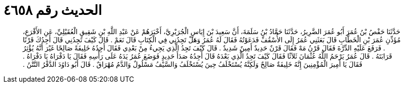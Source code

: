 
= الحديث رقم ٤٦٥٨

[quote.hadith]
حَدَّثَنَا حَفْصُ بْنُ عُمَرَ أَبُو عُمَرَ الضَّرِيرُ، حَدَّثَنَا حَمَّادُ بْنُ سَلَمَةَ، أَنَّ سَعِيدَ بْنَ إِيَاسٍ الْجُرَيْرِيَّ، أَخْبَرَهُمْ عَنْ عَبْدِ اللَّهِ بْنِ شَقِيقٍ الْعُقَيْلِيِّ، عَنِ الأَقْرَعِ، مُؤَذِّنِ عُمَرَ بْنِ الْخَطَّابِ قَالَ بَعَثَنِي عُمَرُ إِلَى الأُسْقُفِّ فَدَعَوْتُهُ فَقَالَ لَهُ عُمَرُ وَهَلْ تَجِدُنِي فِي الْكِتَابِ قَالَ نَعَمْ ‏.‏ قَالَ كَيْفَ تَجِدُنِي قَالَ أَجِدُكَ قَرْنًا ‏.‏ فَرَفَعَ عَلَيْهِ الدِّرَّةَ فَقَالَ قَرْنُ مَهْ فَقَالَ قَرْنٌ حَدِيدٌ أَمِينٌ شَدِيدٌ ‏.‏ قَالَ كَيْفَ تَجِدُ الَّذِي يَجِيءُ مِنْ بَعْدِي فَقَالَ أَجِدُهُ خَلِيفَةً صَالِحًا غَيْرَ أَنَّهُ يُؤْثِرُ قَرَابَتَهُ ‏.‏ قَالَ عُمَرُ يَرْحَمُ اللَّهُ عُثْمَانَ ثَلاَثًا فَقَالَ كَيْفَ تَجِدُ الَّذِي بَعْدَهُ قَالَ أَجِدُهُ صَدَأَ حَدِيدٍ فَوَضَعَ عُمَرُ يَدَهُ عَلَى رَأْسِهِ فَقَالَ يَا دَفْرَاهُ يَا دَفْرَاهُ ‏.‏ فَقَالَ يَا أَمِيرَ الْمُؤْمِنِينَ إِنَّهُ خَلِيفَةٌ صَالِحٌ وَلَكِنَّهُ يُسْتَخْلَفُ حِينَ يُسْتَخْلَفُ وَالسَّيْفُ مَسْلُولٌ وَالدَّمُ مُهْرَاقٌ ‏.‏ قَالَ أَبُو دَاوُدَ الدَّفْرُ النَّتْنُ ‏.‏